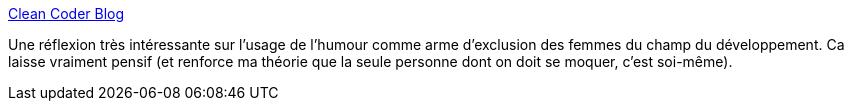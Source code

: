 :jbake-type: post
:jbake-status: published
:jbake-title: Clean Coder Blog
:jbake-tags: sociologie,culture,informatique,_mois_oct.,_année_2014
:jbake-date: 2014-10-27
:jbake-depth: ../
:jbake-uri: shaarli/1414408672000.adoc
:jbake-source: https://nicolas-delsaux.hd.free.fr/Shaarli?searchterm=http%3A%2F%2Fblog.cleancoder.com%2Funcle-bob%2F2014%2F10%2F26%2FLaughterInTheMaleDominatedRoom.html&searchtags=sociologie+culture+informatique+_mois_oct.+_ann%C3%A9e_2014
:jbake-style: shaarli

http://blog.cleancoder.com/uncle-bob/2014/10/26/LaughterInTheMaleDominatedRoom.html[Clean Coder Blog]

Une réflexion très intéressante sur l'usage de l'humour comme arme d'exclusion des femmes du champ du développement. Ca laisse vraiment pensif (et renforce ma théorie que la seule personne dont on doit se moquer, c'est soi-même).
